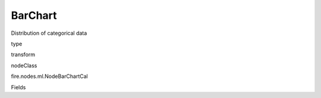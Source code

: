 
BarChart
^^^^^^ 

Distribution of categorical data

type

transform

nodeClass

fire.nodes.ml.NodeBarChartCal

Fields

+----------------+------------------+------------------------------------+
|      Name      |       Title      |             Description            |
+----------------+------------------+------------------------------------+
| inputCol | ColumnName | Name of column | 
+----------------+------------------+------------------------------------+

